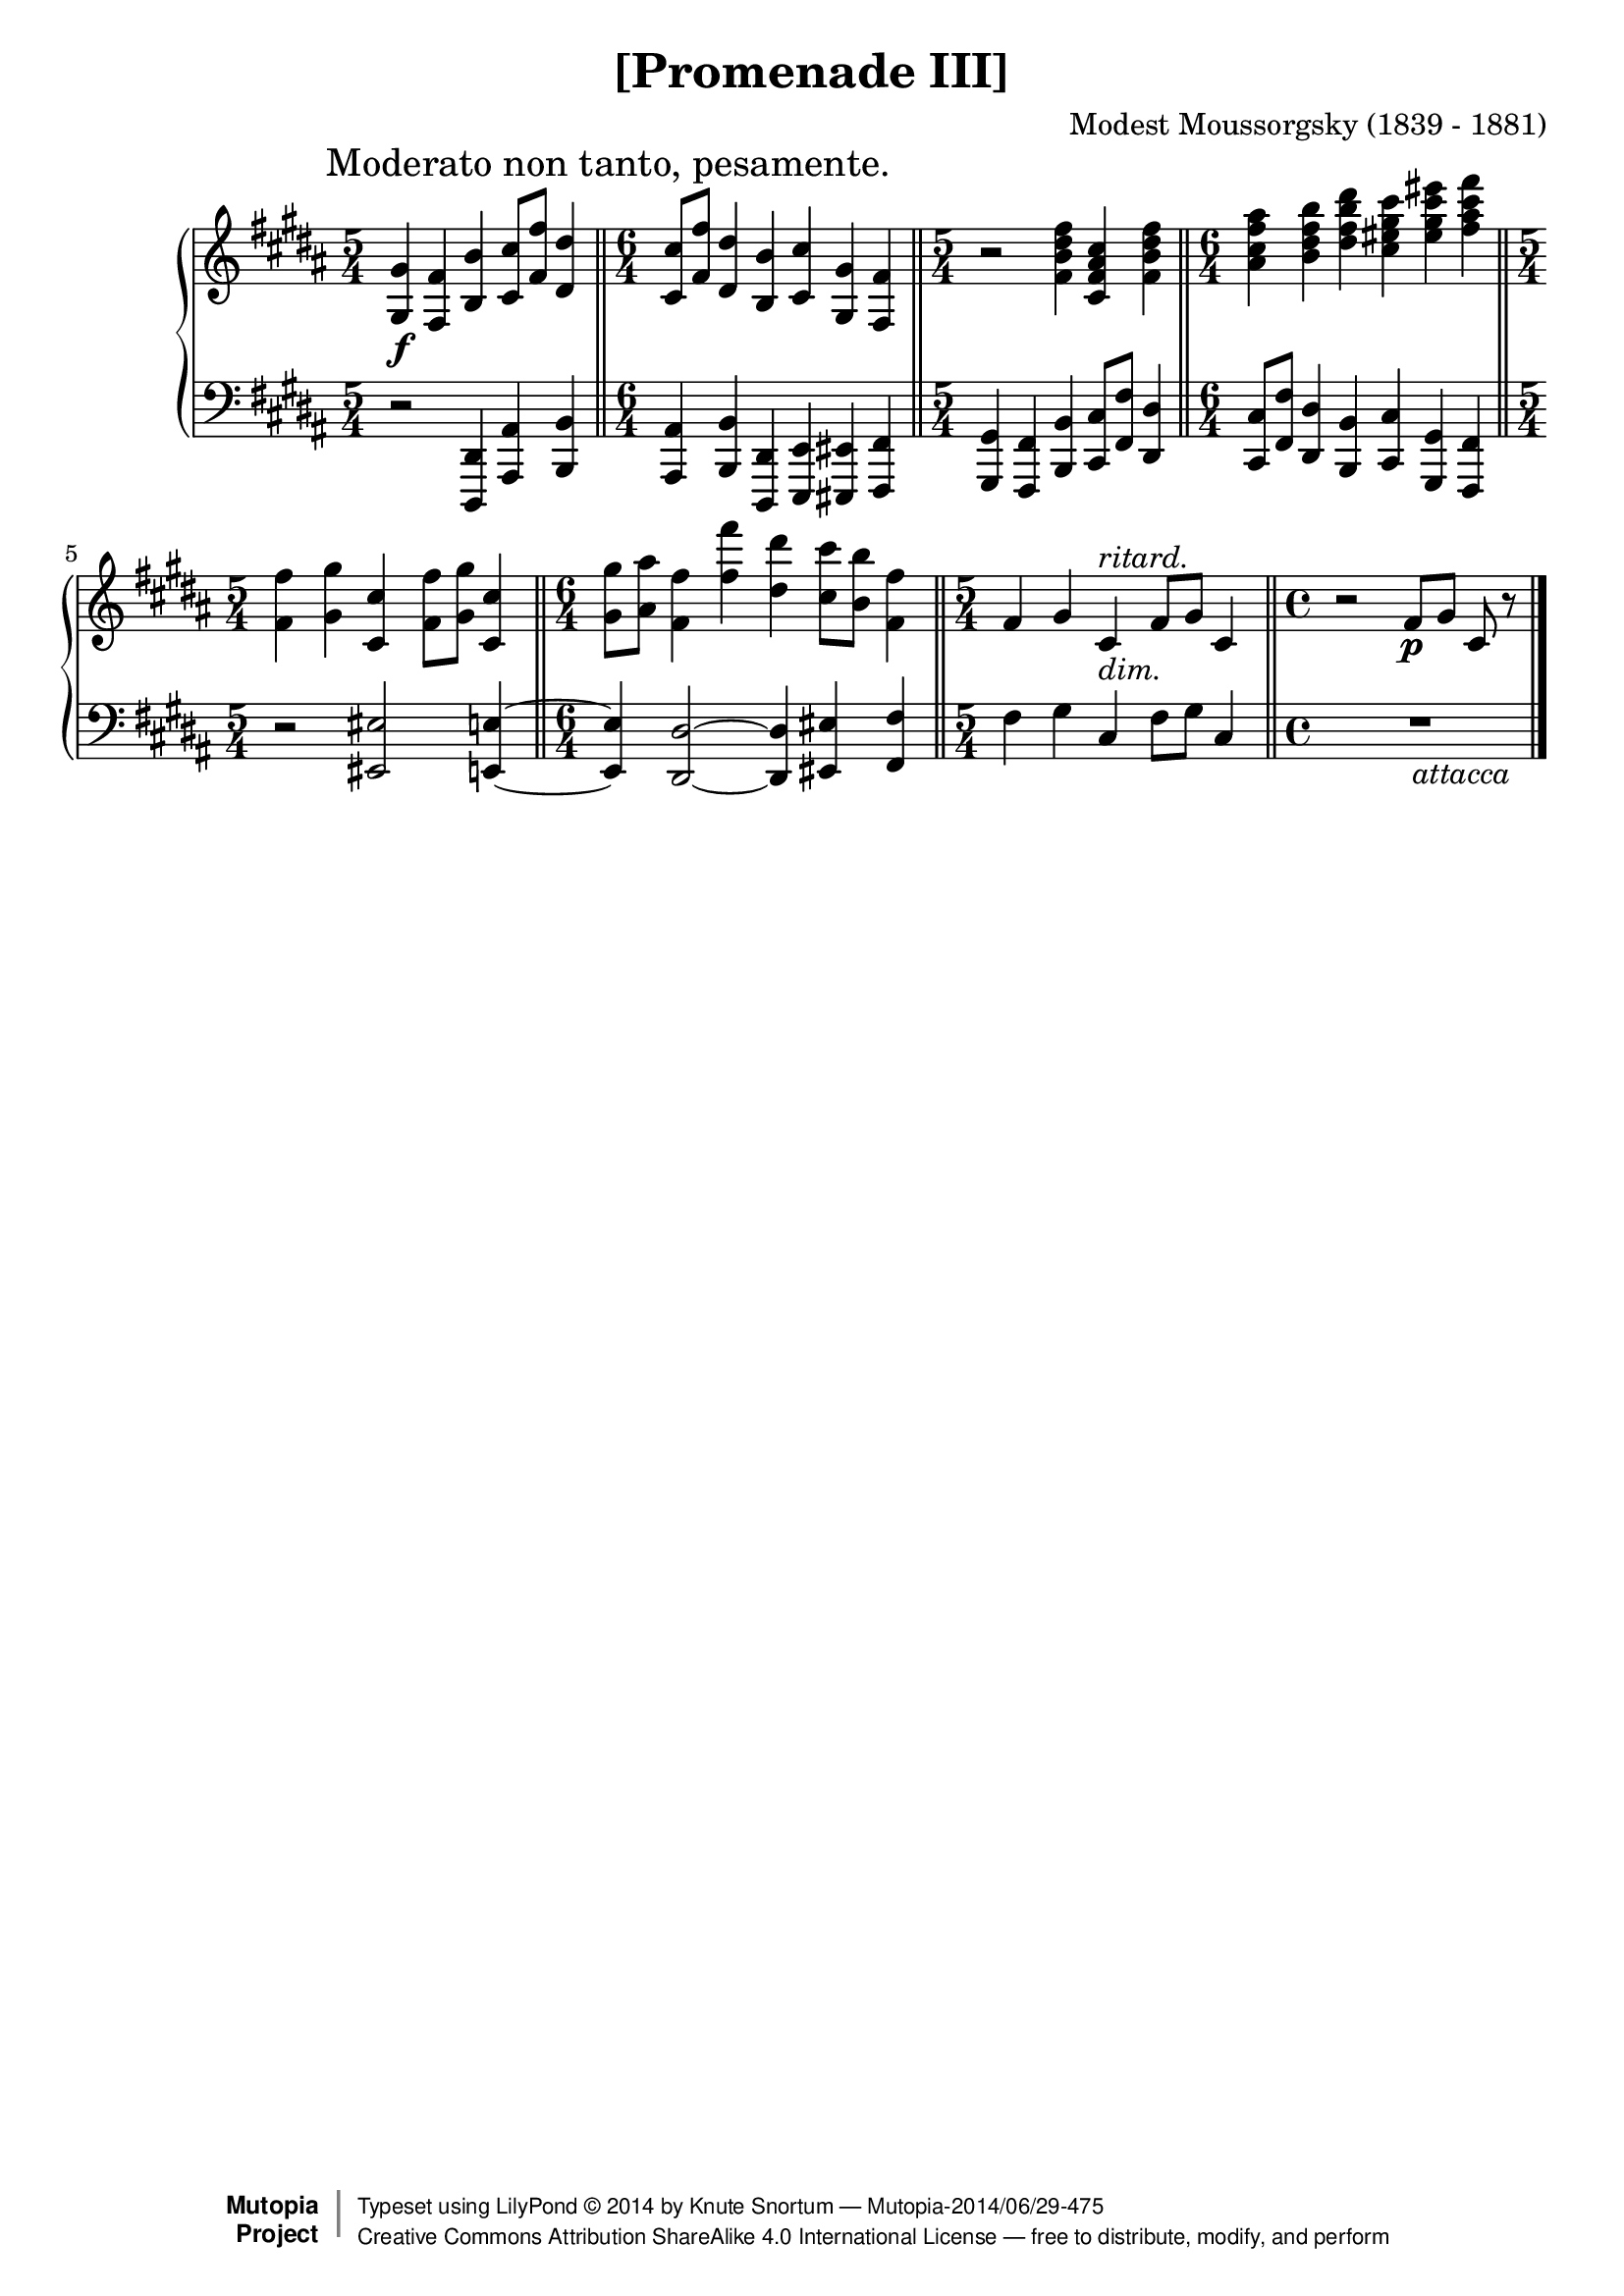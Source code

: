 \version "2.18.2"
\language "english"

\header {
  title        = "[Promenade III]"
  composer     = "Modest Moussorgsky (1839 - 1881)"
  style        = "Romantic"
  license      = "Creative Commons Attribution-ShareAlike 4.0"
  enteredby    = "Knute Snortum"
  date         = "1874"
  source       = "Pavel Lamm"

  mutopiatitle       = "Pictures at an Exhibition"
  mutopiacomposer    = "MussorgskyM"
  mutopiainstrument  = "Piano"
  maintainer         = "Knute Snortum"
  maintainerEmail    = "knute (at) snortum (dot) net"
  maintainerWeb      = "http://www.musicwithknute.com/"

 footer = "Mutopia-2014/06/29-475"
 copyright =  \markup { \override #'(baseline-skip . 0 ) \right-column { \sans \bold \with-url #"http://www.MutopiaProject.org" { \abs-fontsize #9  "Mutopia " \concat { \abs-fontsize #12 \with-color #white \char ##x01C0 \abs-fontsize #9 "Project " } } } \override #'(baseline-skip . 0 ) \center-column { \abs-fontsize #12 \with-color #grey \bold { \char ##x01C0 \char ##x01C0 } } \override #'(baseline-skip . 0 ) \column { \abs-fontsize #8 \sans \concat { " Typeset using " \with-url #"http://www.lilypond.org" "LilyPond " \char ##x00A9 " " 2014 " by " \maintainer " " \char ##x2014 " " \footer } \concat { \concat { \abs-fontsize #8 \sans{ " " \with-url #"http://creativecommons.org/licenses/by-sa/4.0/" "Creative Commons Attribution ShareAlike 4.0 International License " \char ##x2014 " free to distribute, modify, and perform" } } \abs-fontsize #13 \with-color #white \char ##x01C0 } } }
 tagline = ##f
}

moderato = {
  \once
  \override Score.RehearsalMark.self-alignment-X = #LEFT
  \mark "Moderato non tanto, pesamente." 
}

ritard = \markup { \italic "ritard." }
dimin = \markup { \italic "dim." }
attacca = \markup { \italic "          attacca" }

upper = {
  \time 5/4
  \clef treble
  \moderato 
  
  | <gs gs'>4 \f <fs fs'> <b b'> <cs' cs''>8 <fs' fs''> <ds' ds''>4
  \bar "||"
  \time 6/4
  | <cs' cs''>8 <fs' fs''> <ds' ds''>4 <b b'> <cs' cs''> <gs gs'> <fs fs'>
  \bar "||"
  \time 5/4
  | r2 <fs' b' ds'' fs''>4 <cs' fs' as' cs''> <fs' b' ds'' fs''>
  \bar "||"
  \time 6/4
  | <as' cs'' fs'' as''>4 <b' ds'' fs'' b''> <ds'' fs'' b'' ds'''>
    <cs'' es'' gs'' cs'''> <es'' gs'' cs''' es'''> <fs'' as'' cs''' fs'''>
  \bar "||"
  \time 5/4
  | <fs' fs''>4 <gs' gs''> <cs' cs''> <fs' fs''>8 <gs' gs''> <cs' cs''>4
  \bar "||"
  \time 6/4
  | <gs' gs''>8 <as' as''> <fs' fs''>4 <fs'' fs'''> <ds'' ds'''>
    <cs'' cs'''>8 <b' b''> <fs' fs''>4
  \bar "||"
  \time 5/4
  | fs'4 gs' cs' ^ \ritard _ \dimin fs'8 gs' cs'4
  \bar "||"
  \time 4/4
  | r2 fs'8 \p [ gs' ] cs' r
  \bar "|."
}

lower = {
  \time 5/4
  \clef bass
  
  | r2 <ds, ds,,>4 <as, as,,> <b, b,,>
  \time 6/4
  | <as, as,,>4 <b, b,,> <ds, ds,,> <e, e,,> <es, es,,> <fs, fs,,>
  \time 5/4
  | <gs, gs,,>4 <fs, fs,,> <b, b,,> <cs cs,>8 <fs fs,> <ds ds,>4
  \time 6/4
  | <cs cs,>8 <fs fs,> <ds ds,>4 <b, b,,> <cs cs,> <gs, gs,,> <fs, fs,,>
  \time 5/4
  | r2 <es es,> <e e,>4 ~
  \time 6/4
  | q4 <ds ds,>2 ~ q4 <es es,> <fs fs,> 
  \time 5/4
  | fs4 gs cs fs8 gs cs4
  \time 4/4
  | R1 _ \attacca 
}

global = {
  \key b \major
  \accidentalStyle piano
}

\score {
  \new PianoStaff 
  <<
    \new Staff = "up" {
      \global
      \upper
    }
    \new Staff = "down" {
      \global
      \lower
    }
  >>
  \layout {
  }
  \midi {
    \tempo 4 = 88
  }
}
